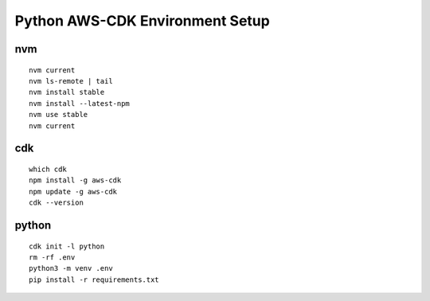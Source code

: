 Python AWS-CDK Environment Setup
================================


nvm
***

::

  nvm current
  nvm ls-remote | tail
  nvm install stable
  nvm install --latest-npm
  nvm use stable
  nvm current

cdk
***

::

  which cdk
  npm install -g aws-cdk
  npm update -g aws-cdk
  cdk --version

python
******

::

  cdk init -l python
  rm -rf .env
  python3 -m venv .env
  pip install -r requirements.txt


